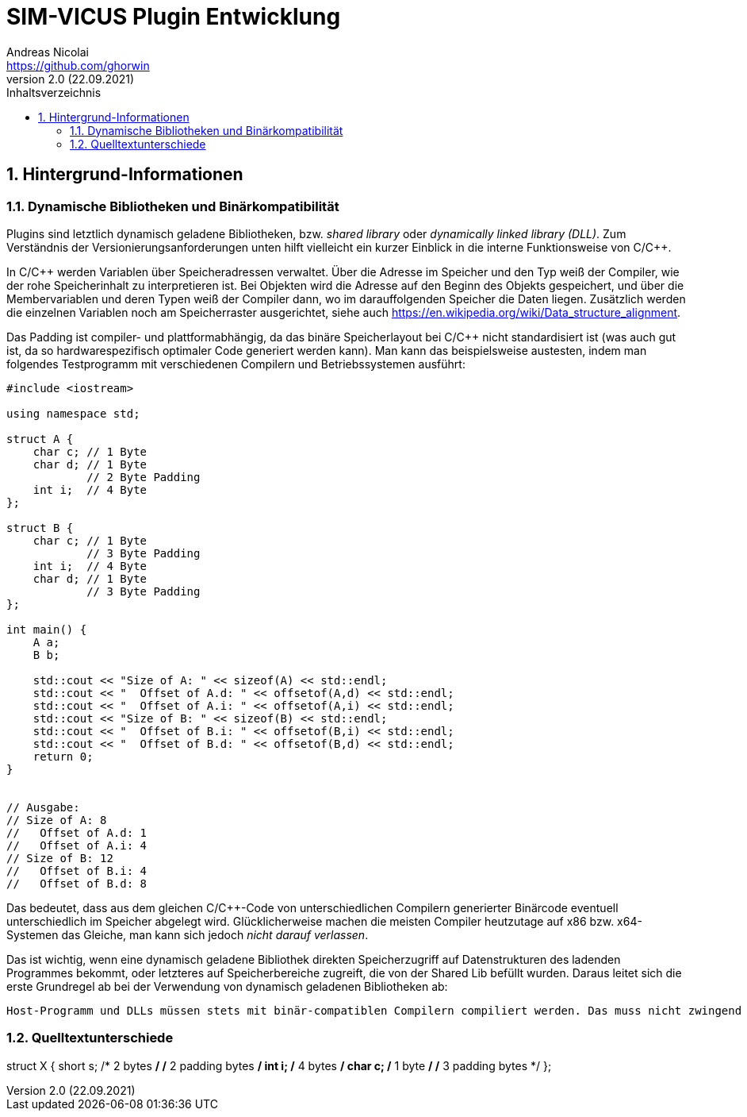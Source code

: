 SIM-VICUS Plugin Entwicklung
============================
Andreas Nicolai <https://github.com/ghorwin>
v2.0 (22.09.2021)
// v2.0 date_on_line_above
:Author Initials: AN
:toc: left
:toclevels: 3
:toc-title: Inhaltsverzeichnis
:icons: font
:imagesdir: ./images
:numbered:
:website: https://github.com/ghorwin/SIM-VICUS
:source-highlighter: rouge
:rouge-style: custom
:title-page:
:stylesdir: ../adoc_utils/css
:stylesheet: roboto_ubuntu.css
:tabsize: 2


:caution-caption: Achtung
:example-caption: Beispiel
:figure-caption: Abbildung
:table-caption: Tabelle
:section-refsig: Abschnitt


// Bildskalierung: 1400px/16cm  : 16cm/1400px = 0,011429 cm/px
//
// Beispiel: Bildbreite = 1076  -> Breite in cm = 1076 * 0,011428 = 12.2 cm

:xrefstyle: short

## Hintergrund-Informationen

### Dynamische Bibliotheken und Binärkompatibilität

Plugins sind letztlich dynamisch geladene Bibliotheken, bzw. _shared library_ oder _dynamically linked library (DLL)_. Zum Verständnis der Versionierungsanforderungen unten hilft vielleicht ein kurzer Einblick in die interne Funktionsweise von C/C++.

In C/C++ werden Variablen über Speicheradressen verwaltet. Über die Adresse im Speicher und den Typ weiß der Compiler, wie der rohe Speicherinhalt zu interpretieren ist.
Bei Objekten wird die Adresse auf den Beginn des Objekts gespeichert, und über die Membervariablen und deren Typen weiß der Compiler dann, wo im darauffolgenden Speicher die Daten liegen.
Zusätzlich werden die einzelnen Variablen noch am Speicherraster ausgerichtet, siehe auch https://en.wikipedia.org/wiki/Data_structure_alignment.

Das Padding ist compiler- und plattformabhängig, da das binäre Speicherlayout bei C/C++ nicht standardisiert ist (was auch gut ist, da so hardwarespezifisch optimaler Code generiert werden kann). Man kann das beispielsweise austesten, indem man folgendes Testprogramm mit verschiedenen Compilern und Betriebssystemen ausführt:

[source,c++]
----
#include <iostream>

using namespace std;

struct A {
    char c; // 1 Byte
    char d; // 1 Byte
            // 2 Byte Padding
    int i;  // 4 Byte
};

struct B {
    char c; // 1 Byte
            // 3 Byte Padding
    int i;  // 4 Byte
    char d; // 1 Byte
            // 3 Byte Padding
};

int main() {
    A a;
    B b;

    std::cout << "Size of A: " << sizeof(A) << std::endl;
    std::cout << "  Offset of A.d: " << offsetof(A,d) << std::endl;
    std::cout << "  Offset of A.i: " << offsetof(A,i) << std::endl;
    std::cout << "Size of B: " << sizeof(B) << std::endl;
    std::cout << "  Offset of B.i: " << offsetof(B,i) << std::endl;
    std::cout << "  Offset of B.d: " << offsetof(B,d) << std::endl;
    return 0;
}


// Ausgabe:
// Size of A: 8
//   Offset of A.d: 1
//   Offset of A.i: 4
// Size of B: 12
//   Offset of B.i: 4
//   Offset of B.d: 8
----

Das bedeutet, dass aus dem gleichen C/C++-Code von unterschiedlichen Compilern generierter Binärcode eventuell unterschiedlich im Speicher abgelegt wird.  Glücklicherweise machen die meisten Compiler heutzutage auf x86 bzw. x64-Systemen das Gleiche, man kann sich jedoch _nicht darauf verlassen_. 

Das ist wichtig, wenn eine dynamisch geladene Bibliothek direkten Speicherzugriff auf Datenstrukturen des ladenden Programmes bekommt, oder letzteres auf Speicherbereiche zugreift, die von der Shared Lib befüllt wurden. Daraus leitet sich die erste Grundregel ab bei der Verwendung von dynamisch geladenen Bibliotheken ab:

[IMPORTANT]
----
Host-Programm und DLLs müssen stets mit binär-compatiblen Compilern compiliert werden. Das muss nicht zwingend die gleiche Compiler-Version sein, z.B. gilt Binärcompatibilität für eine Reihe von Visual Studio Compilern (ab 2015/VC14), siehe https://learn.microsoft.com/en-us/cpp/porting/binary-compat-2015-2017?view=msvc-170
----

### Quelltextunterschiede


// Version 2 des Struct X
struct X
{
    short s; /* 2 bytes */
             /* 2 padding bytes */
    int   i; /* 4 bytes */
    char  c; /* 1 byte */
             /* 3 padding bytes */
}; 
----




